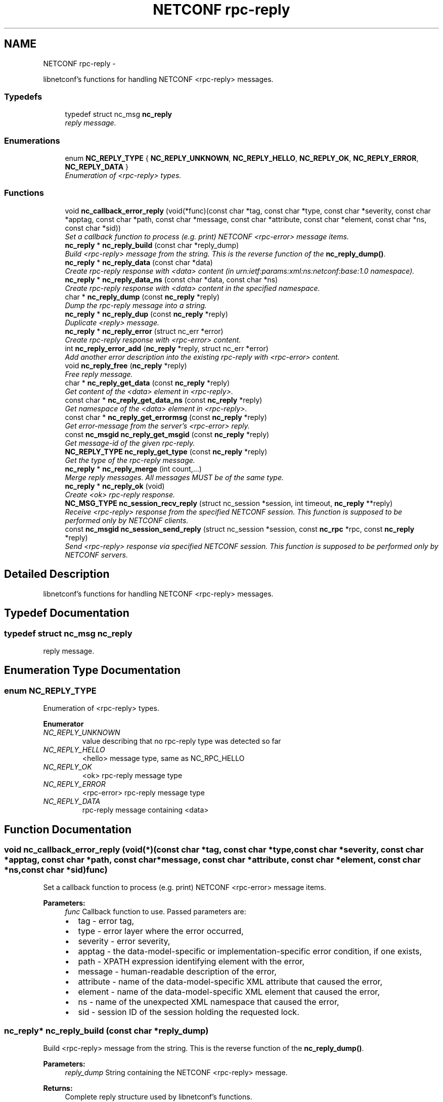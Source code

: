 .TH "NETCONF rpc-reply" 3 "Mon May 26 2014" "Version 0.8.0" "libnetconf" \" -*- nroff -*-
.ad l
.nh
.SH NAME
NETCONF rpc-reply \- 
.PP
libnetconf's functions for handling NETCONF <rpc-reply> messages\&.  

.SS "Typedefs"

.in +1c
.ti -1c
.RI "typedef struct nc_msg \fBnc_reply\fP"
.br
.RI "\fIreply message\&. \fP"
.in -1c
.SS "Enumerations"

.in +1c
.ti -1c
.RI "enum \fBNC_REPLY_TYPE\fP { \fBNC_REPLY_UNKNOWN\fP, \fBNC_REPLY_HELLO\fP, \fBNC_REPLY_OK\fP, \fBNC_REPLY_ERROR\fP, \fBNC_REPLY_DATA\fP }"
.br
.RI "\fIEnumeration of <rpc-reply> types\&. \fP"
.in -1c
.SS "Functions"

.in +1c
.ti -1c
.RI "void \fBnc_callback_error_reply\fP (void(*func)(const char *tag, const char *type, const char *severity, const char *apptag, const char *path, const char *message, const char *attribute, const char *element, const char *ns, const char *sid))"
.br
.RI "\fISet a callback function to process (e\&.g\&. print) NETCONF <rpc-error> message items\&. \fP"
.ti -1c
.RI "\fBnc_reply\fP * \fBnc_reply_build\fP (const char *reply_dump)"
.br
.RI "\fIBuild <rpc-reply> message from the string\&. This is the reverse function of the \fBnc_reply_dump()\fP\&. \fP"
.ti -1c
.RI "\fBnc_reply\fP * \fBnc_reply_data\fP (const char *data)"
.br
.RI "\fICreate rpc-reply response with <data> content (in urn:ietf:params:xml:ns:netconf:base:1\&.0 namespace)\&. \fP"
.ti -1c
.RI "\fBnc_reply\fP * \fBnc_reply_data_ns\fP (const char *data, const char *ns)"
.br
.RI "\fICreate rpc-reply response with <data> content in the specified namespace\&. \fP"
.ti -1c
.RI "char * \fBnc_reply_dump\fP (const \fBnc_reply\fP *reply)"
.br
.RI "\fIDump the rpc-reply message into a string\&. \fP"
.ti -1c
.RI "\fBnc_reply\fP * \fBnc_reply_dup\fP (const \fBnc_reply\fP *reply)"
.br
.RI "\fIDuplicate <reply> message\&. \fP"
.ti -1c
.RI "\fBnc_reply\fP * \fBnc_reply_error\fP (struct nc_err *error)"
.br
.RI "\fICreate rpc-reply response with <rpc-error> content\&. \fP"
.ti -1c
.RI "int \fBnc_reply_error_add\fP (\fBnc_reply\fP *reply, struct nc_err *error)"
.br
.RI "\fIAdd another error description into the existing rpc-reply with <rpc-error> content\&. \fP"
.ti -1c
.RI "void \fBnc_reply_free\fP (\fBnc_reply\fP *reply)"
.br
.RI "\fIFree reply message\&. \fP"
.ti -1c
.RI "char * \fBnc_reply_get_data\fP (const \fBnc_reply\fP *reply)"
.br
.RI "\fIGet content of the <data> element in <rpc-reply>\&. \fP"
.ti -1c
.RI "const char * \fBnc_reply_get_data_ns\fP (const \fBnc_reply\fP *reply)"
.br
.RI "\fIGet namespace of the <data> element in <rpc-reply>\&. \fP"
.ti -1c
.RI "const char * \fBnc_reply_get_errormsg\fP (const \fBnc_reply\fP *reply)"
.br
.RI "\fIGet error-message from the server's <rpc-error> reply\&. \fP"
.ti -1c
.RI "const \fBnc_msgid\fP \fBnc_reply_get_msgid\fP (const \fBnc_reply\fP *reply)"
.br
.RI "\fIGet message-id of the given rpc-reply\&. \fP"
.ti -1c
.RI "\fBNC_REPLY_TYPE\fP \fBnc_reply_get_type\fP (const \fBnc_reply\fP *reply)"
.br
.RI "\fIGet the type of the rpc-reply message\&. \fP"
.ti -1c
.RI "\fBnc_reply\fP * \fBnc_reply_merge\fP (int count,\&.\&.\&.)"
.br
.RI "\fIMerge reply messages\&. All messages MUST be of the same type\&. \fP"
.ti -1c
.RI "\fBnc_reply\fP * \fBnc_reply_ok\fP (void)"
.br
.RI "\fICreate <ok> rpc-reply response\&. \fP"
.ti -1c
.RI "\fBNC_MSG_TYPE\fP \fBnc_session_recv_reply\fP (struct nc_session *session, int timeout, \fBnc_reply\fP **reply)"
.br
.RI "\fIReceive <rpc-reply> response from the specified NETCONF session\&. This function is supposed to be performed only by NETCONF clients\&. \fP"
.ti -1c
.RI "const \fBnc_msgid\fP \fBnc_session_send_reply\fP (struct nc_session *session, const \fBnc_rpc\fP *rpc, const \fBnc_reply\fP *reply)"
.br
.RI "\fISend <rpc-reply> response via specified NETCONF session\&. This function is supposed to be performed only by NETCONF servers\&. \fP"
.in -1c
.SH "Detailed Description"
.PP 
libnetconf's functions for handling NETCONF <rpc-reply> messages\&. 


.SH "Typedef Documentation"
.PP 
.SS "typedef struct nc_msg \fBnc_reply\fP"

.PP
reply message\&. 
.SH "Enumeration Type Documentation"
.PP 
.SS "enum \fBNC_REPLY_TYPE\fP"

.PP
Enumeration of <rpc-reply> types\&. 
.PP
\fBEnumerator\fP
.in +1c
.TP
\fB\fINC_REPLY_UNKNOWN \fP\fP
value describing that no rpc-reply type was detected so far 
.TP
\fB\fINC_REPLY_HELLO \fP\fP
<hello> message type, same as NC_RPC_HELLO 
.TP
\fB\fINC_REPLY_OK \fP\fP
<ok> rpc-reply message type 
.TP
\fB\fINC_REPLY_ERROR \fP\fP
<rpc-error> rpc-reply message type 
.TP
\fB\fINC_REPLY_DATA \fP\fP
rpc-reply message containing <data> 
.SH "Function Documentation"
.PP 
.SS "void nc_callback_error_reply (void(*)(const char *tag, const char *type, const char *severity, const char *apptag, const char *path, const char *message, const char *attribute, const char *element, const char *ns, const char *sid)func)"

.PP
Set a callback function to process (e\&.g\&. print) NETCONF <rpc-error> message items\&. 
.PP
\fBParameters:\fP
.RS 4
\fIfunc\fP Callback function to use\&. Passed parameters are:
.IP "\(bu" 2
tag - error tag,
.IP "\(bu" 2
type - error layer where the error occurred,
.IP "\(bu" 2
severity - error severity,
.IP "\(bu" 2
apptag - the data-model-specific or implementation-specific error condition, if one exists,
.IP "\(bu" 2
path - XPATH expression identifying element with the error,
.IP "\(bu" 2
message - human-readable description of the error,
.IP "\(bu" 2
attribute - name of the data-model-specific XML attribute that caused the error,
.IP "\(bu" 2
element - name of the data-model-specific XML element that caused the error,
.IP "\(bu" 2
ns - name of the unexpected XML namespace that caused the error,
.IP "\(bu" 2
sid - session ID of the session holding the requested lock\&. 
.PP
.RE
.PP

.SS "\fBnc_reply\fP* nc_reply_build (const char *reply_dump)"

.PP
Build <rpc-reply> message from the string\&. This is the reverse function of the \fBnc_reply_dump()\fP\&. 
.PP
\fBParameters:\fP
.RS 4
\fIreply_dump\fP String containing the NETCONF <rpc-reply> message\&. 
.RE
.PP
\fBReturns:\fP
.RS 4
Complete reply structure used by libnetconf's functions\&. 
.RE
.PP

.SS "\fBnc_reply\fP* nc_reply_data (const char *data)"

.PP
Create rpc-reply response with <data> content (in urn:ietf:params:xml:ns:netconf:base:1\&.0 namespace)\&. 
.PP
\fBParameters:\fP
.RS 4
\fIdata\fP Serialized XML content of the <data> element for the <rpc-reply> message being created\&. 
.RE
.PP
\fBReturns:\fP
.RS 4
Created <rpc-reply> message\&. 
.RE
.PP

.SS "\fBnc_reply\fP* nc_reply_data_ns (const char *data, const char *ns)"

.PP
Create rpc-reply response with <data> content in the specified namespace\&. 
.PP
\fBParameters:\fP
.RS 4
\fIdata\fP Serialized XML content of the <data> element for the <rpc-reply> message being created\&. 
.br
\fIns\fP Default namespace for the data element\&. 
.RE
.PP
\fBReturns:\fP
.RS 4
Created <rpc-reply> message\&. 
.RE
.PP

.SS "char* nc_reply_dump (const \fBnc_reply\fP *reply)"

.PP
Dump the rpc-reply message into a string\&. 
.PP
\fBParameters:\fP
.RS 4
\fIreply\fP rpc-reply message\&. 
.RE
.PP
\fBReturns:\fP
.RS 4
String in XML format containing the NETCONF's <rpc-reply> element and all of its content\&. Caller is responsible for freeing the returned string with free()\&. 
.RE
.PP

.SS "\fBnc_reply\fP* nc_reply_dup (const \fBnc_reply\fP *reply)"

.PP
Duplicate <reply> message\&. 
.PP
\fBParameters:\fP
.RS 4
\fIreply\fP <reply> message to replicate\&. 
.RE
.PP
\fBReturns:\fP
.RS 4
Copy of the given <reply> message\&. 
.RE
.PP

.SS "\fBnc_reply\fP* nc_reply_error (struct nc_err *error)"

.PP
Create rpc-reply response with <rpc-error> content\&. 
.PP
\fBParameters:\fP
.RS 4
\fIerror\fP NETCONF error description structure for the reply message\&. From now, the error is connected with the reply and should not be used by the caller\&. 
.RE
.PP
\fBReturns:\fP
.RS 4
Created <rpc-reply> message\&. 
.RE
.PP

.SS "int nc_reply_error_add (\fBnc_reply\fP *reply, struct nc_err *error)"

.PP
Add another error description into the existing rpc-reply with <rpc-error> content\&. This function can be applied only to reply messages created by \fBnc_reply_error()\fP\&.
.PP
\fBParameters:\fP
.RS 4
\fIreply\fP Reply structure to which the given error description will be added\&. 
.br
\fIerror\fP NETCONF error description structure for the reply message\&. From now, the error is connected with the reply and should not be used by the caller\&. 
.RE
.PP
\fBReturns:\fP
.RS 4
0 on success, non-zero else\&. 
.RE
.PP

.SS "void nc_reply_free (\fBnc_reply\fP *reply)"

.PP
Free reply message\&. 
.PP
\fBParameters:\fP
.RS 4
\fIreply\fP reply message to free\&. 
.RE
.PP

.SS "char* nc_reply_get_data (const \fBnc_reply\fP *reply)"

.PP
Get content of the <data> element in <rpc-reply>\&. 
.PP
\fBParameters:\fP
.RS 4
\fIreply\fP rpc-reply message\&. 
.RE
.PP
\fBReturns:\fP
.RS 4
String with the content of the <data> element\&. Caller is responsible for freeing the returned string with free()\&. 
.RE
.PP

.SS "const char* nc_reply_get_data_ns (const \fBnc_reply\fP *reply)"

.PP
Get namespace of the <data> element in <rpc-reply>\&. 
.PP
\fBParameters:\fP
.RS 4
\fIreply\fP rpc-reply message\&. 
.RE
.PP
\fBReturns:\fP
.RS 4
Namespace of the <data> element\&. Do not free\&. 
.RE
.PP

.SS "const char* nc_reply_get_errormsg (const \fBnc_reply\fP *reply)"

.PP
Get error-message from the server's <rpc-error> reply\&. 
.PP
\fBParameters:\fP
.RS 4
\fIreply\fP rpc-reply message of the \fBNC_REPLY_ERROR\fP type\&. 
.RE
.PP
\fBReturns:\fP
.RS 4
String with the content of the <error-message> element\&. Referenced string is a part of the reply, so it can not be used after freeing the given reply\&. 
.RE
.PP

.SS "const \fBnc_msgid\fP nc_reply_get_msgid (const \fBnc_reply\fP *reply)"

.PP
Get message-id of the given rpc-reply\&. 
.PP
\fBParameters:\fP
.RS 4
\fIreply\fP rpc-reply message\&. 
.RE
.PP
\fBReturns:\fP
.RS 4
message-id of the given rpc-reply message\&. 
.RE
.PP

.SS "\fBNC_REPLY_TYPE\fP nc_reply_get_type (const \fBnc_reply\fP *reply)"

.PP
Get the type of the rpc-reply message\&. <rpc-reply> message can contain <ok>, <rpc-error> or <data>
.PP
\fBParameters:\fP
.RS 4
\fIreply\fP rpc-reply message 
.RE
.PP
\fBReturns:\fP
.RS 4
One of the \fBNC_REPLY_TYPE\fP\&. 
.RE
.PP

.SS "\fBnc_reply\fP* nc_reply_merge (intcount, \&.\&.\&.)"

.PP
Merge reply messages\&. All messages MUST be of the same type\&. Function merges a number of <rpc-reply> specified by the count parameter (at least 2) into one <rpc-reply> message which is returned as the result\&. When the merge is successful, all input messages are freed and MUST NOT be used after this call\&. Merge can fail only because of an invalid input parameter\&. In such a case, NULL is returned and input messages are left unchanged\&.
.PP
\fBParameters:\fP
.RS 4
\fIcount\fP Number of messages to merge 
.br
\fI\&.\&.\&.\fP Messages to merge (all are of nc_reply* type)\&. Total number of messages MUST be equal to count\&.
.RE
.PP
\fBReturns:\fP
.RS 4
Pointer to a new reply message with the merged content of the messages to merge\&. If an error occurs (due to the invalid input parameters), NULL is returned and the messages to merge are not freed\&. 
.RE
.PP

.SS "\fBnc_reply\fP* nc_reply_ok (void)"

.PP
Create <ok> rpc-reply response\&. 
.PP
\fBReturns:\fP
.RS 4
Created <rpc-reply> message\&. 
.RE
.PP

.SS "\fBNC_MSG_TYPE\fP nc_session_recv_reply (struct nc_session *session, inttimeout, \fBnc_reply\fP **reply)"

.PP
Receive <rpc-reply> response from the specified NETCONF session\&. This function is supposed to be performed only by NETCONF clients\&. 
.PP
\fBParameters:\fP
.RS 4
\fIsession\fP NETCONF session to use\&. 
.br
\fItimeout\fP Timeout in milliseconds, -1 for infinite timeout, 0 for non-blocking 
.br
\fIreply\fP Received <rpc-reply> 
.RE
.PP
\fBReturns:\fP
.RS 4
Type of the received message\&. \fBNC_MSG_UNKNOWN\fP means error, \fBNC_MSG_REPLY\fP means that *reply points to the received <rpc-reply> message\&. 
.RE
.PP

.SS "const \fBnc_msgid\fP nc_session_send_reply (struct nc_session *session, const \fBnc_rpc\fP *rpc, const \fBnc_reply\fP *reply)"

.PP
Send <rpc-reply> response via specified NETCONF session\&. This function is supposed to be performed only by NETCONF servers\&. This function IS thread safe\&.
.PP
\fBParameters:\fP
.RS 4
\fIsession\fP NETCONF session to use\&. 
.br
\fIrpc\fP <rpc> message which is request for the sending reply 
.br
\fIreply\fP <repc-reply> message to send\&. 
.RE
.PP
\fBReturns:\fP
.RS 4
0 on error,
.br
 message-id of sent message on success\&. 
.RE
.PP

.SH "Author"
.PP 
Generated automatically by Doxygen for libnetconf from the source code\&.
